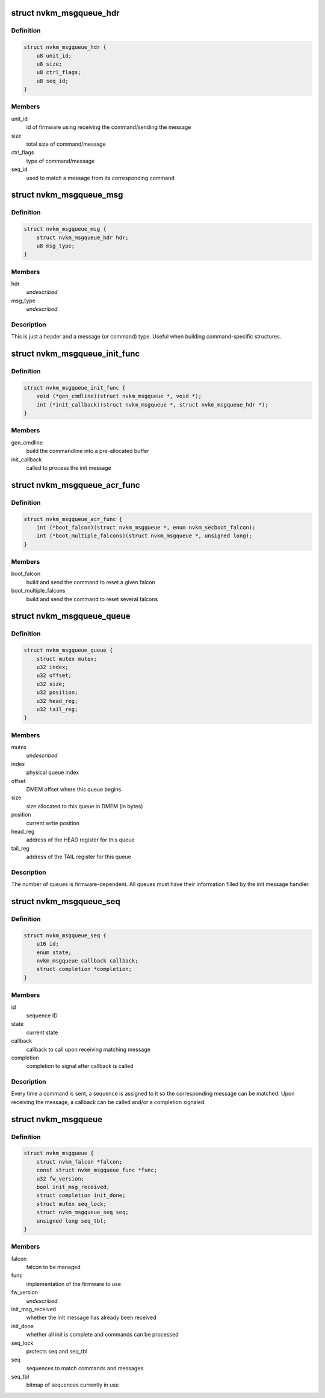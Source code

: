 .. -*- coding: utf-8; mode: rst -*-
.. src-file: drivers/gpu/drm/nouveau/nvkm/falcon/msgqueue.h

.. _`nvkm_msgqueue_hdr`:

struct nvkm_msgqueue_hdr
========================

.. c:type:: struct nvkm_msgqueue_hdr

    header for all commands/messages

.. _`nvkm_msgqueue_hdr.definition`:

Definition
----------

.. code-block:: c

    struct nvkm_msgqueue_hdr {
        u8 unit_id;
        u8 size;
        u8 ctrl_flags;
        u8 seq_id;
    }

.. _`nvkm_msgqueue_hdr.members`:

Members
-------

unit_id
    id of firmware using receiving the command/sending the message

size
    total size of command/message

ctrl_flags
    type of command/message

seq_id
    used to match a message from its corresponding command

.. _`nvkm_msgqueue_msg`:

struct nvkm_msgqueue_msg
========================

.. c:type:: struct nvkm_msgqueue_msg

    base message.

.. _`nvkm_msgqueue_msg.definition`:

Definition
----------

.. code-block:: c

    struct nvkm_msgqueue_msg {
        struct nvkm_msgqueue_hdr hdr;
        u8 msg_type;
    }

.. _`nvkm_msgqueue_msg.members`:

Members
-------

hdr
    *undescribed*

msg_type
    *undescribed*

.. _`nvkm_msgqueue_msg.description`:

Description
-----------

This is just a header and a message (or command) type. Useful when
building command-specific structures.

.. _`nvkm_msgqueue_init_func`:

struct nvkm_msgqueue_init_func
==============================

.. c:type:: struct nvkm_msgqueue_init_func

    msgqueue functions related to initialization

.. _`nvkm_msgqueue_init_func.definition`:

Definition
----------

.. code-block:: c

    struct nvkm_msgqueue_init_func {
        void (*gen_cmdline)(struct nvkm_msgqueue *, void *);
        int (*init_callback)(struct nvkm_msgqueue *, struct nvkm_msgqueue_hdr *);
    }

.. _`nvkm_msgqueue_init_func.members`:

Members
-------

gen_cmdline
    build the commandline into a pre-allocated buffer

init_callback
    called to process the init message

.. _`nvkm_msgqueue_acr_func`:

struct nvkm_msgqueue_acr_func
=============================

.. c:type:: struct nvkm_msgqueue_acr_func

    msgqueue functions related to ACR

.. _`nvkm_msgqueue_acr_func.definition`:

Definition
----------

.. code-block:: c

    struct nvkm_msgqueue_acr_func {
        int (*boot_falcon)(struct nvkm_msgqueue *, enum nvkm_secboot_falcon);
        int (*boot_multiple_falcons)(struct nvkm_msgqueue *, unsigned long);
    }

.. _`nvkm_msgqueue_acr_func.members`:

Members
-------

boot_falcon
    build and send the command to reset a given falcon

boot_multiple_falcons
    build and send the command to reset several falcons

.. _`nvkm_msgqueue_queue`:

struct nvkm_msgqueue_queue
==========================

.. c:type:: struct nvkm_msgqueue_queue

    information about a command or message queue

.. _`nvkm_msgqueue_queue.definition`:

Definition
----------

.. code-block:: c

    struct nvkm_msgqueue_queue {
        struct mutex mutex;
        u32 index;
        u32 offset;
        u32 size;
        u32 position;
        u32 head_reg;
        u32 tail_reg;
    }

.. _`nvkm_msgqueue_queue.members`:

Members
-------

mutex
    *undescribed*

index
    physical queue index

offset
    DMEM offset where this queue begins

size
    size allocated to this queue in DMEM (in bytes)

position
    current write position

head_reg
    address of the HEAD register for this queue

tail_reg
    address of the TAIL register for this queue

.. _`nvkm_msgqueue_queue.description`:

Description
-----------

The number of queues is firmware-dependent. All queues must have their
information filled by the init message handler.

.. _`nvkm_msgqueue_seq`:

struct nvkm_msgqueue_seq
========================

.. c:type:: struct nvkm_msgqueue_seq

    keep track of ongoing commands

.. _`nvkm_msgqueue_seq.definition`:

Definition
----------

.. code-block:: c

    struct nvkm_msgqueue_seq {
        u16 id;
        enum state;
        nvkm_msgqueue_callback callback;
        struct completion *completion;
    }

.. _`nvkm_msgqueue_seq.members`:

Members
-------

id
    sequence ID

state
    current state

callback
    callback to call upon receiving matching message

completion
    completion to signal after callback is called

.. _`nvkm_msgqueue_seq.description`:

Description
-----------

Every time a command is sent, a sequence is assigned to it so the
corresponding message can be matched. Upon receiving the message, a callback
can be called and/or a completion signaled.

.. _`nvkm_msgqueue`:

struct nvkm_msgqueue
====================

.. c:type:: struct nvkm_msgqueue

    manage a command/message based FW on a falcon

.. _`nvkm_msgqueue.definition`:

Definition
----------

.. code-block:: c

    struct nvkm_msgqueue {
        struct nvkm_falcon *falcon;
        const struct nvkm_msgqueue_func *func;
        u32 fw_version;
        bool init_msg_received;
        struct completion init_done;
        struct mutex seq_lock;
        struct nvkm_msgqueue_seq seq;
        unsigned long seq_tbl;
    }

.. _`nvkm_msgqueue.members`:

Members
-------

falcon
    falcon to be managed

func
    implementation of the firmware to use

fw_version
    *undescribed*

init_msg_received
    whether the init message has already been received

init_done
    whether all init is complete and commands can be processed

seq_lock
    protects seq and seq_tbl

seq
    sequences to match commands and messages

seq_tbl
    bitmap of sequences currently in use

.. This file was automatic generated / don't edit.

